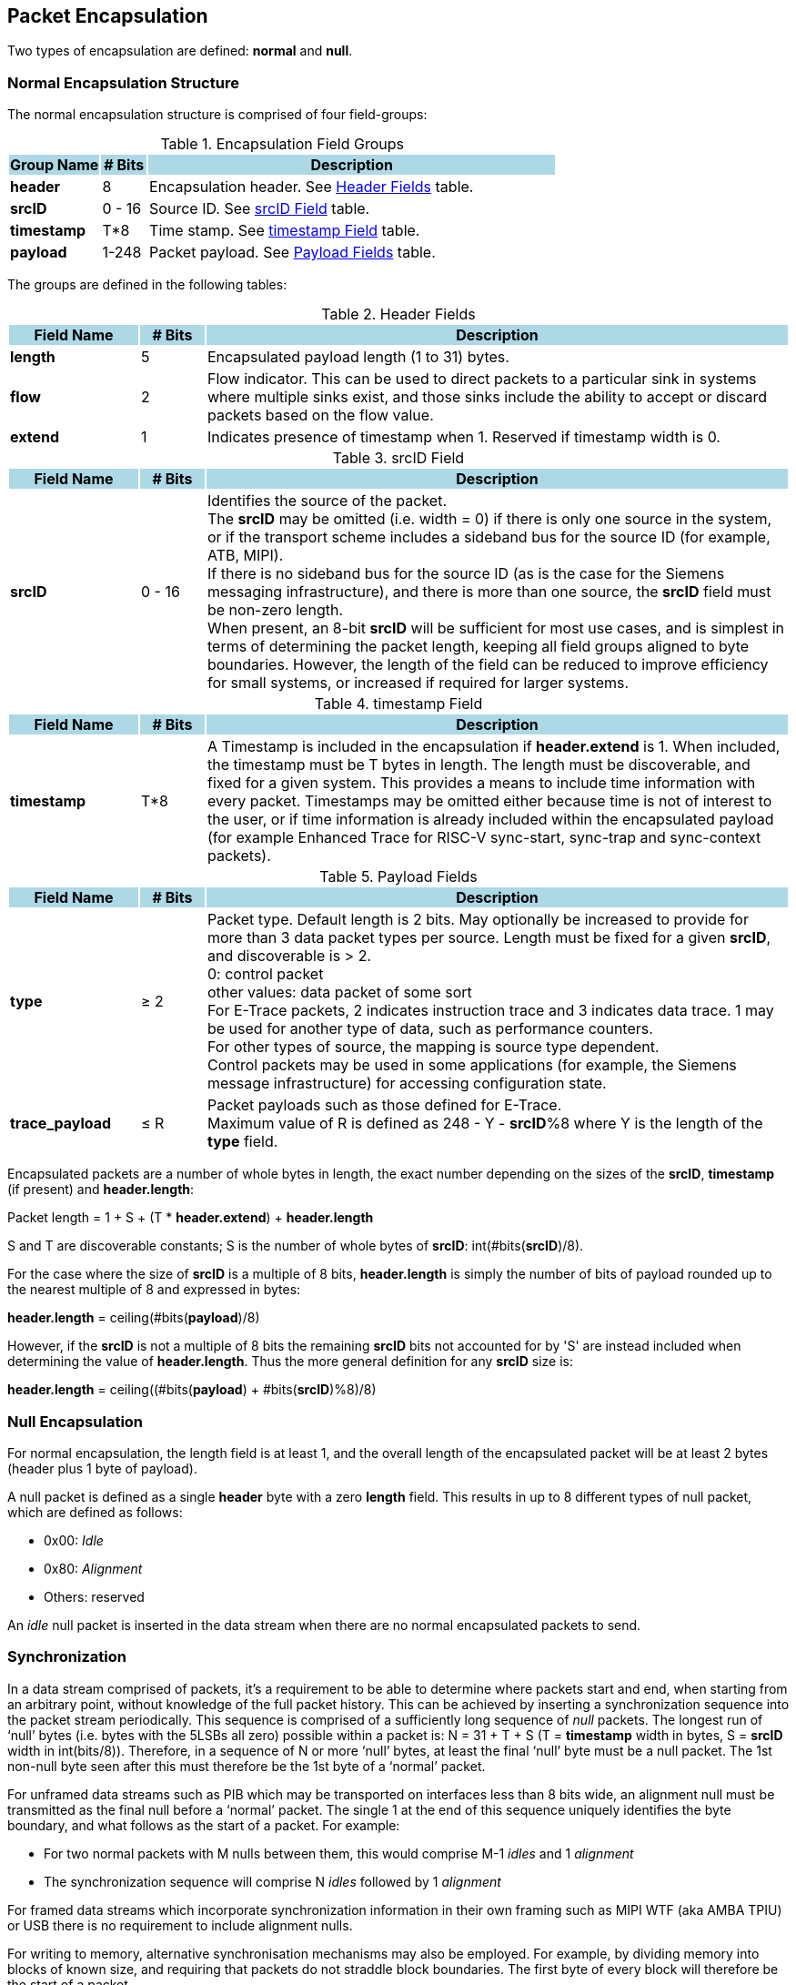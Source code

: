 [[chapter2]]
== Packet Encapsulation

Two types of encapsulation are defined: *normal* and *null*.

=== Normal Encapsulation Structure

The normal encapsulation structure is comprised of four field-groups:

.Encapsulation Field Groups
[cols="<2, <1, <9", stripes=even, options="header"]
|===
|{set:cellbgcolor:lightblue}Group Name | # Bits | Description
|{set:cellbgcolor:!} *header* |8| Encapsulation header.  See <<_table_header, Header Fields>> table.
| *srcID* | 0 - 16 | Source ID.  See <<_table_srcid, srcID Field>> table.
| *timestamp* | T*8 | Time stamp.  See <<_table_timestamp, timestamp Field>> table.
| *payload* | 1-248 | Packet payload.  See <<_table_payload, Payload Fields>> table.
|===

The groups are defined in the following tables:

.Header Fields
[[_table_header]]
[cols="<2, <1, <9", stripes=even, options="header"]
|===
|{set:cellbgcolor:lightblue}Field Name | # Bits | Description
|{set:cellbgcolor:!} *length* |5| Encapsulated payload length (1 to 31) bytes.  
| *flow* | 2 | Flow indicator.  This can be used to direct packets to a particular sink in systems where multiple sinks exist, and those sinks include the ability to accept or discard packets based on the flow value.
| *extend* | 1 | Indicates presence of timestamp when 1.  Reserved if timestamp width is 0.
|===

<<< 
.srcID Field
[[_table_srcid]]
[cols="<2, <1, <9", stripes=even, options="header"]
|===
|{set:cellbgcolor:lightblue}Field Name | # Bits | Description
|{set:cellbgcolor:!} *srcID* |0 - 16 | Identifies the source of the packet. +
The *srcID* may be omitted (i.e. width = 0) if there is only one source in the system, or if the transport scheme includes a sideband bus for the source ID (for example, ATB, MIPI). +
If there is no sideband bus for the source ID (as is the case for the Siemens messaging infrastructure), and there is more than one source, the *srcID* field must be non-zero length. +
When present, an 8-bit *srcID* will be sufficient for most use cases, and is simplest in terms of determining the packet length, keeping all field groups aligned to byte boundaries.  However, the length of the field can be reduced to improve efficiency for small systems, or increased if required for larger systems. 
|===

.timestamp Field
[[_table_timestamp]]
[cols="<2, <1, <9", stripes=even, options="header"]
|===
|{set:cellbgcolor:lightblue}Field Name | # Bits | Description
|{set:cellbgcolor:!} *timestamp* |T*8 | A Timestamp is included in the encapsulation if *header.extend* is 1.  When included, the timestamp must be T bytes in length.  The length must be discoverable, and fixed for a given system.  This provides a means to include time information with every packet.  Timestamps may be omitted either because time is not of interest to the user, or if time information is already included within the encapsulated payload (for example Enhanced Trace for RISC-V sync-start, sync-trap and sync-context packets).
|===

.Payload Fields
[[_table_payload]]
[cols="<2, <1, <9", stripes=even, options="header"]
|===
|{set:cellbgcolor:lightblue}Field Name | # Bits | Description
|{set:cellbgcolor:!} *type* |&#8805; 2| Packet type.  Default length is 2 bits.  May optionally be increased to provide for more than 3 data packet types per source.  Length must be fixed for a given *srcID*, and discoverable is > 2. +
0: control packet +
other values: data packet of some sort +
For E-Trace packets, 2 indicates instruction trace and 3 indicates data trace.  1 may be used for another type of data, such as performance counters. +
For other types of source, the mapping is source type dependent. +
Control packets may be used in some applications (for example, the Siemens message infrastructure) for accessing configuration state.
| *trace_payload* | &#8804; R | Packet payloads such as those defined for E-Trace. +
Maximum value of R is defined as 248 - Y - *srcID*%8 where Y is the length of the *type* field.  
|===

<<<
Encapsulated packets are a number of whole bytes in length, the exact number depending on the sizes of the *srcID*, *timestamp* (if present) and *header.length*:

[.text-center]
Packet length = 1 + S + (T * *header.extend*) + *header.length*

S and T are discoverable constants; S is the number of whole bytes of *srcID*: int(#bits(*srcID*)/8).

For the case where the size of *srcID* is a multiple of 8 bits, *header.length* is simply the number of bits of payload rounded up to the nearest multiple of 8 and expressed in bytes:

[.text-center]
*header.length* = ceiling(#bits(*payload*)/8)

However, if the *srcID* is not a multiple of 8 bits the remaining *srcID* bits not accounted for by 'S' are instead included when determining the value of *header.length*.  Thus the more general definition for any *srcID* size is:

[.text-center]
*header.length* = ceiling((#bits(*payload*) + #bits(*srcID*)%8)/8)

=== Null Encapsulation

For normal encapsulation, the length field is at least 1, and the overall length of the encapsulated packet will be at least 2 bytes (header plus 1 byte of payload).

A null packet is defined as a single *header* byte with a zero *length* field.  This results in up to 8 different types of null packet, which are defined as follows:

* 0x00: _Idle_
* 0x80: _Alignment_
* Others: reserved

An _idle_ null packet is inserted in the data stream when there are no normal encapsulated packets to send.

=== Synchronization

In a data stream comprised of packets, it’s a requirement to be able to determine where packets start and end, when starting from an arbitrary point, without knowledge of the full packet history.  This can be achieved by inserting a synchronization sequence into the packet stream periodically.  This sequence is comprised of a sufficiently long sequence of _null_ packets.   The longest run of ‘null’ bytes (i.e. bytes with the 5LSBs all zero) possible within a packet is: N =  31 + T + S (T = *timestamp* width in bytes, S = *srcID* width in int(bits/8)). Therefore, in a sequence of N or more ‘null’ bytes, at least the final ‘null’ byte must be a null packet.  The 1st non-null byte seen after this must therefore be the 1st byte of a ‘normal’ packet.

For unframed data streams such as PIB which may be transported on interfaces less than 8 bits wide, an alignment null must be transmitted as the final null before a ‘normal’ packet.  The single 1 at the end of this sequence uniquely identifies the byte boundary, and what follows as the start of a packet. For example:

* For two normal packets with M nulls between them, this would comprise M-1 _idles_ and 1 _alignment_
* The synchronization sequence will comprise N _idles_ followed by 1 _alignment_

For framed data streams which incorporate synchronization information in their own framing such as MIPI WTF (aka AMBA TPIU) or USB there is no requirement to include alignment nulls.  

For writing to memory, alternative synchronisation mechanisms may also be employed.  For example, by dividing memory into blocks of known size, and requiring that packets do not straddle block boundaries.  The first byte of every block will therefore be the start of a packet.

